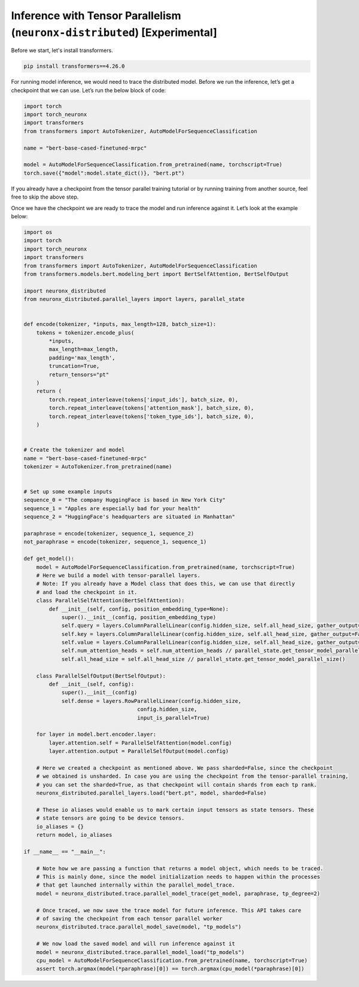 .. _tp_inference_tutorial:

Inference with Tensor Parallelism (``neuronx-distributed``) [Experimental]
===========================================================================

Before we start, let's install transformers.

.. code:: ipython3

    pip install transformers==4.26.0

For running model inference, we would need to trace the distributed
model. Before we run the inference, let’s get a checkpoint that we can
use. Let’s run the below block of code:

.. code:: ipython3

    import torch
    import torch_neuronx
    import transformers
    from transformers import AutoTokenizer, AutoModelForSequenceClassification

    name = "bert-base-cased-finetuned-mrpc"

    model = AutoModelForSequenceClassification.from_pretrained(name, torchscript=True)
    torch.save({"model":model.state_dict()}, "bert.pt")

If you already have a checkpoint from the tensor parallel training tutorial or by running
training from another source, feel free to skip the above step.

Once we have the checkpoint we are ready to trace the model and run
inference against it. Let’s look at the example below:

.. code:: ipython3

    import os
    import torch
    import torch_neuronx
    import transformers
    from transformers import AutoTokenizer, AutoModelForSequenceClassification
    from transformers.models.bert.modeling_bert import BertSelfAttention, BertSelfOutput

    import neuronx_distributed
    from neuronx_distributed.parallel_layers import layers, parallel_state


    def encode(tokenizer, *inputs, max_length=128, batch_size=1):
        tokens = tokenizer.encode_plus(
            *inputs,
            max_length=max_length,
            padding='max_length',
            truncation=True,
            return_tensors="pt"
        )
        return (
            torch.repeat_interleave(tokens['input_ids'], batch_size, 0),
            torch.repeat_interleave(tokens['attention_mask'], batch_size, 0),
            torch.repeat_interleave(tokens['token_type_ids'], batch_size, 0),
        )


    # Create the tokenizer and model
    name = "bert-base-cased-finetuned-mrpc"
    tokenizer = AutoTokenizer.from_pretrained(name)


    # Set up some example inputs
    sequence_0 = "The company HuggingFace is based in New York City"
    sequence_1 = "Apples are especially bad for your health"
    sequence_2 = "HuggingFace's headquarters are situated in Manhattan"

    paraphrase = encode(tokenizer, sequence_1, sequence_2)
    not_paraphrase = encode(tokenizer, sequence_1, sequence_1)

    def get_model():
        model = AutoModelForSequenceClassification.from_pretrained(name, torchscript=True)
        # Here we build a model with tensor-parallel layers.
        # Note: If you already have a Model class that does this, we can use that directly
        # and load the checkpoint in it.
        class ParallelSelfAttention(BertSelfAttention):
            def __init__(self, config, position_embedding_type=None):
                super().__init__(config, position_embedding_type)
                self.query = layers.ColumnParallelLinear(config.hidden_size, self.all_head_size, gather_output=False)
                self.key = layers.ColumnParallelLinear(config.hidden_size, self.all_head_size, gather_output=False)
                self.value = layers.ColumnParallelLinear(config.hidden_size, self.all_head_size, gather_output=False)
                self.num_attention_heads = self.num_attention_heads // parallel_state.get_tensor_model_parallel_size()
                self.all_head_size = self.all_head_size // parallel_state.get_tensor_model_parallel_size()

        class ParallelSelfOutput(BertSelfOutput):
            def __init__(self, config):
                super().__init__(config)
                self.dense = layers.RowParallelLinear(config.hidden_size,
                                        config.hidden_size,
                                        input_is_parallel=True)

        for layer in model.bert.encoder.layer:
            layer.attention.self = ParallelSelfAttention(model.config)
            layer.attention.output = ParallelSelfOutput(model.config)

        # Here we created a checkpoint as mentioned above. We pass sharded=False, since the checkpoint
        # we obtained is unsharded. In case you are using the checkpoint from the tensor-parallel training,
        # you can set the sharded=True, as that checkpoint will contain shards from each tp rank.
        neuronx_distributed.parallel_layers.load("bert.pt", model, sharded=False)

        # These io aliases would enable us to mark certain input tensors as state tensors. These
        # state tensors are going to be device tensors.
        io_aliases = {}
        return model, io_aliases
    
    if __name__ == "__main__":

        # Note how we are passing a function that returns a model object, which needs to be traced.
        # This is mainly done, since the model initialization needs to happen within the processes
        # that get launched internally within the parallel_model_trace.
        model = neuronx_distributed.trace.parallel_model_trace(get_model, paraphrase, tp_degree=2)

        # Once traced, we now save the trace model for future inference. This API takes care
        # of saving the checkpoint from each tensor parallel worker
        neuronx_distributed.trace.parallel_model_save(model, "tp_models")

        # We now load the saved model and will run inference against it
        model = neuronx_distributed.trace.parallel_model_load("tp_models")
        cpu_model = AutoModelForSequenceClassification.from_pretrained(name, torchscript=True)
        assert torch.argmax(model(*paraphrase)[0]) == torch.argmax(cpu_model(*paraphrase)[0])
